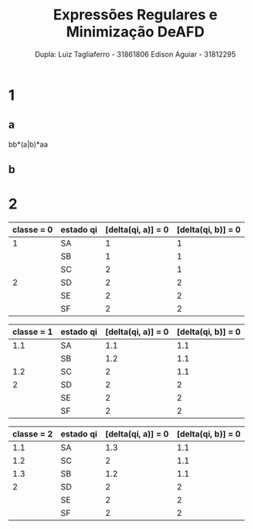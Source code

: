 #+TITLE: Expressões Regulares e Minimização DeAFD
#+AUTHOR: Dupla: Luiz Tagliaferro -  31861806 Edison Aguiar - 31812295

* 1

** a

   bb*(a|b)*aa

** b



* 2

| classe = 0 | estado qi | [delta(qi, a)] = 0 | [delta(qi, b)] = 0 |
|------------+-----------+--------------------+--------------------|
|          1 | SA        |                  1 |                  1 |
|            | SB        |                  1 |                  1 |
|            | SC        |                  2 |                  1 |
|------------+-----------+--------------------+--------------------|
|          2 | SD        |                  2 |                  2 |
|            | SE        |                  2 |                  2 |
|            | SF        |                  2 |                  2 |
|------------+-----------+--------------------+--------------------|
#+CAPTION: classe 1 = estados não finais, classe = 2 estados finais

| classe = 1 | estado qi | [delta(qi, a)] = 0 | [delta(qi, b)] = 0 |
|------------+-----------+--------------------+--------------------|
|        1.1 | SA        |                1.1 |                1.1 |
|            | SB        |                1.2 |                1.1 |
|------------+-----------+--------------------+--------------------|
|        1.2 | SC        |                  2 |                1.1 |
|------------+-----------+--------------------+--------------------|
|          2 | SD        |                  2 |                  2 |
|            | SE        |                  2 |                  2 |
|            | SF        |                  2 |                  2 |
|------------+-----------+--------------------+--------------------|

| classe = 2 | estado qi | [delta(qi, a)] = 0 | [delta(qi, b)] = 0 |
|------------+-----------+--------------------+--------------------|
|        1.1 | SA        |                1.3 |                1.1 |
|------------+-----------+--------------------+--------------------|
|        1.2 | SC        |                  2 |                1.1 |
|------------+-----------+--------------------+--------------------|
|        1.3 | SB        |                1.2 |                1.1 |
|------------+-----------+--------------------+--------------------|
|          2 | SD        |                  2 |                  2 |
|            | SE        |                  2 |                  2 |
|            | SF        |                  2 |                  2 |
|------------+-----------+--------------------+--------------------|

[[./AutomatoMinimizadoQuestao2.png]]

